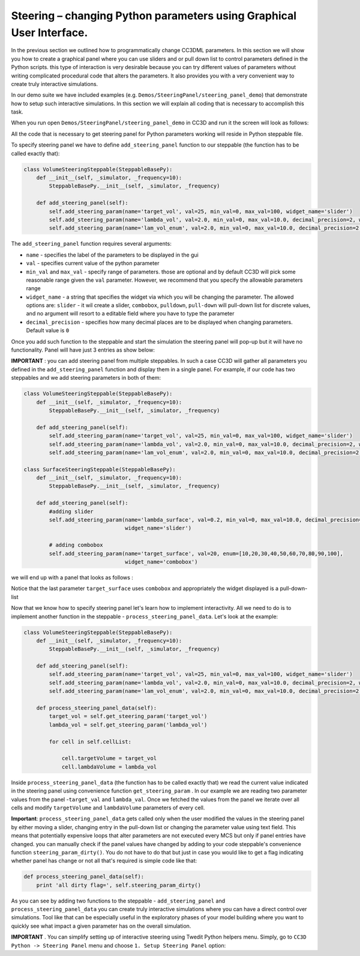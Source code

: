 Steering – changing Python parameters using Graphical User Interface.
=================================================

In the previous section we outlined how to programmatically change CC3DML
parameters. In this section we will show you how to create a graphical panel
where you can use sliders and or pull down list to control parameters defined in the
Python scripts. this type of interaction is very desirable because you can try different
values of parameters without writing complicated procedural code that alters the parameters. It also provides you with
a very convenient way to create truly interactive simulations.

In our demo suite we have included examples (e.g. ``Demos/SteeringPanel/steering_panel_demo``) that
demonstrate how to setup such interactive simulations. In this section we will explain all coding that is necessary
to accomplish this task.

When you run open ``Demos/SteeringPanel/steering_panel_demo`` in CC3D and run it
the screen will look as follows:

|sliders_screenshot|

All the code that is necessary to get steering panel for Python parameters working will reside in Python steppable
file.

To specify steering panel we have to define ``add_steering_panel`` function to our steppable (the function has to be
called exactly that):

.. code-block:: python

    class VolumeSteeringSteppable(SteppableBasePy):
        def __init__(self, _simulator, _frequency=10):
            SteppableBasePy.__init__(self, _simulator, _frequency)

        def add_steering_panel(self):
            self.add_steering_param(name='target_vol', val=25, min_val=0, max_val=100, widget_name='slider')
            self.add_steering_param(name='lambda_vol', val=2.0, min_val=0, max_val=10.0, decimal_precision=2, widget_name='slider')
            self.add_steering_param(name='lam_vol_enum', val=2.0, min_val=0, max_val=10.0, decimal_precision=2,widget_name='slider')

The ``add_steering_panel`` function requires several arguments:

- ``name`` - specifies the label of the parameters to be displayed in the gui
- ``val`` - specifies current value of the python parameter
- ``min_val`` and ``max_val`` - specify range of parameters. those are optional and by default CC3D will pick some
  reasonable range given the ``val`` parameter. However, we recommend that you specify the allowable parameters range
- ``widget_name`` -  a string that specifies the widget via which you will be changing the parameter.
  The allowed options are: ``slider`` - it wil create a slider, ``combobox``, ``pulldown``, ``pull-down``
  will pull-down list for discrete values, and no argument will resort to a editable field where you have to
  type the parameter
- ``decimal_precision`` - specifies how many decimal places are to be displayed when changing parameters.
  Default value is ``0``


Once you add such function to the steppable and start the simulation the steering panel will pop-up but it will have
no functionality. Panel will have just 3 entries as show below:


|sliders_screenshot_1|

**IMPORTANT** : you can add steering panel from multiple steppables. In such a case CC3D will gather all parameters
you defined in the ``add_steering_panel`` function and display them in a single panel. For example, if our code has
two steppables and we add steering parameters in both of them:

.. code-block:: python

    class VolumeSteeringSteppable(SteppableBasePy):
        def __init__(self, _simulator, _frequency=10):
            SteppableBasePy.__init__(self, _simulator, _frequency)

        def add_steering_panel(self):
            self.add_steering_param(name='target_vol', val=25, min_val=0, max_val=100, widget_name='slider')
            self.add_steering_param(name='lambda_vol', val=2.0, min_val=0, max_val=10.0, decimal_precision=2, widget_name='slider')
            self.add_steering_param(name='lam_vol_enum', val=2.0, min_val=0, max_val=10.0, decimal_precision=2,widget_name='slider')

    class SurfaceSteeringSteppable(SteppableBasePy):
        def __init__(self, _simulator, _frequency=10):
            SteppableBasePy.__init__(self, _simulator, _frequency)

        def add_steering_panel(self):
            #adding slider
            self.add_steering_param(name='lambda_surface', val=0.2, min_val=0, max_val=10.0, decimal_precision=2,
                                    widget_name='slider')

            # adding combobox
            self.add_steering_param(name='target_surface', val=20, enum=[10,20,30,40,50,60,70,80,90,100],
                                    widget_name='combobox')


we will end up with a panel that looks as follows :

|sliders_screenshot_2|

Notice that the last parameter ``target_surface`` uses ``combobox`` and appropriately the widget displayed is
a pull-down-list

Now that we know how to specify steering panel let's learn how to implement interactivity. All we need to do
is to implement another function in the steppable - ``process_steering_panel_data``. Let's look at the example:

.. code-block:: python

    class VolumeSteeringSteppable(SteppableBasePy):
        def __init__(self, _simulator, _frequency=10):
            SteppableBasePy.__init__(self, _simulator, _frequency)

        def add_steering_panel(self):
            self.add_steering_param(name='target_vol', val=25, min_val=0, max_val=100, widget_name='slider')
            self.add_steering_param(name='lambda_vol', val=2.0, min_val=0, max_val=10.0, decimal_precision=2, widget_name='slider')
            self.add_steering_param(name='lam_vol_enum', val=2.0, min_val=0, max_val=10.0, decimal_precision=2,widget_name='slider')

        def process_steering_panel_data(self):
            target_vol = self.get_steering_param('target_vol')
            lambda_vol = self.get_steering_param('lambda_vol')

            for cell in self.cellList:

                cell.targetVolume = target_vol
                cell.lambdaVolume = lambda_vol


Inside ``process_steering_panel_data`` (the function has to be called exactly that) we read the current value indicated
in the steering panel using convenience function ``get_steering_param`` . In our example we are reading
two parameter values from the panel -``target_val`` and ``lambda_val``. Once we fetched the values from the panel
we iterate over all cells and modify ``targetVolume`` and ``lambdaVolume`` parameters of every cell.

**Important**: ``process_steering_panel_data`` gets called only when the user modified the values in the steering panel by
either moving a slider, changing entry in the pull-down list or changing the parameter value using text field. This means
that potentially expensive loops that alter parameters are not executed every MCS but only if panel entries have changed.
you can manually check if the panel values have changed by adding to your code steppable's convenience function
``steering_param_dirty()``. You do not have to do that but just in case you would like to get a flag indicating whether
panel has change or not all that's required is simple code like that:

.. code-block:: python

    def process_steering_panel_data(self):
        print 'all dirty flag=', self.steering_param_dirty()


As you can see by adding two functions to the steppable - ``add_steering_panel`` and  ``process_steering_panel_data`` you
can create truly interactive simulations where you can have a direct control over simulations. Tool like that
can be especially useful in the exploratory phases of your model building where you want to quickly see what impact a
given parameter has on the overall simulation.

**IMPORTANT** . You can simplify setting up of interactive steering using Twedit Python helpers menu. Simply, go to
``CC3D Python -> Steering Panel`` menu and choose ``1. Setup Steering Panel`` option:


.. |sliders_screenshot| image:: images/sliders_screenshot.png

.. |sliders_screenshot_1| image:: images/sliders_screenshot_1.png

.. |sliders_screenshot_2| image:: images/sliders_screenshot_2.png

.. |twedit_steering_panel| image:: images/twedit_steering_panel.png